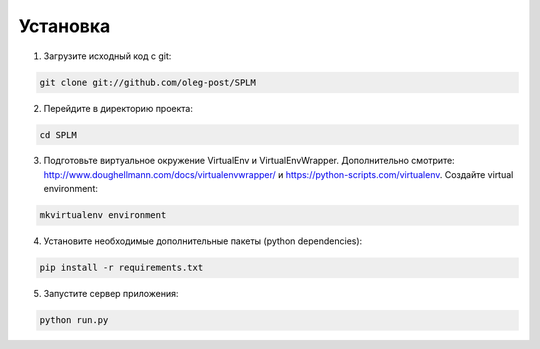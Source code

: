 .. highlight:: shell

============
Установка
============

1) Загрузите исходный код с git:

.. code-block:: console

    git clone git://github.com/oleg-post/SPLM

2) Перейдите в директорию проекта:

.. code-block:: console

    cd SPLM

3) Подготовьте виртуальное окружение VirtualEnv и VirtualEnvWrapper. Дополнительно смотрите: http://www.doughellmann.com/docs/virtualenvwrapper/ и https://python-scripts.com/virtualenv. Создайте virtual environment:

.. code-block:: console

    mkvirtualenv environment

4) Установите необходимые дополнительные пакеты (python dependencies):

.. code-block:: console

    pip install -r requirements.txt

5) Запустите сервер приложения:

.. code-block:: console

    python run.py
